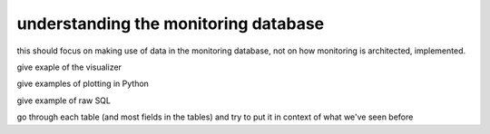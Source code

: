 understanding the monitoring database
#####################################

this should focus on making use of data in the monitoring database, not on how monitoring is architected, implemented.

give exaple of the visualizer

give examples of plotting in Python

give example of raw SQL

go through each table (and most fields in the tables) and try to put it in context of what we've seen before
